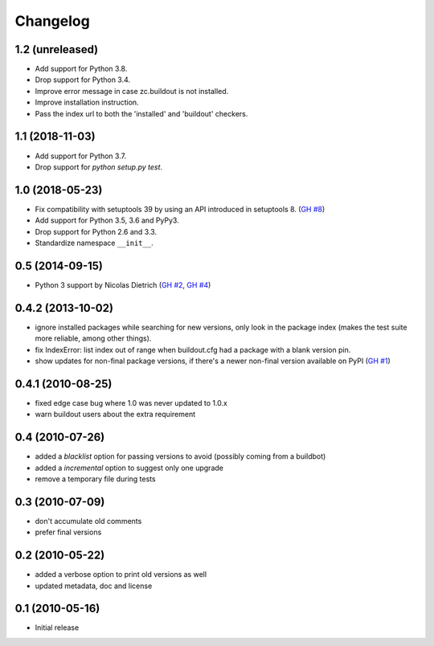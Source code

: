 Changelog
=========

1.2 (unreleased)
----------------

- Add support for Python 3.8.

- Drop support for Python 3.4.

- Improve error message in case zc.buildout is not installed.

- Improve installation instruction.

- Pass the index url to both the 'installed' and 'buildout' checkers.


1.1 (2018-11-03)
----------------

- Add support for Python 3.7.

- Drop support for `python setup.py test`.


1.0 (2018-05-23)
----------------

- Fix compatibility with setuptools 39 by using an API introduced
  in setuptools 8. (`GH #8`_)

- Add support for Python 3.5, 3.6 and PyPy3.

- Drop support for Python 2.6 and 3.3.

- Standardize namespace ``__init__``.

.. _GH #8 : https://github.com/zopefoundation/z3c.checkversions/issues/8

0.5 (2014-09-15)
----------------

- Python 3 support by Nicolas Dietrich (`GH #2`_, `GH #4`_)

.. _GH #2: https://github.com/zopefoundation/z3c.checkversions/pull/2
.. _GH #4: https://github.com/zopefoundation/z3c.checkversions/pull/4

0.4.2 (2013-10-02)
------------------

- ignore installed packages while searching for new versions, only look in
  the package index (makes the test suite more reliable, among other things).
- fix IndexError: list index out of range when buildout.cfg had a package with
  a blank version pin.
- show updates for non-final package versions, if there's a newer non-final
  version available on PyPI (`GH #1`_)

.. _GH #1: https://github.com/zopefoundation/z3c.checkversions/pull/1

0.4.1 (2010-08-25)
------------------

- fixed edge case bug where 1.0 was never updated to 1.0.x
- warn buildout users about the extra requirement

0.4 (2010-07-26)
----------------

- added a `blacklist` option for passing versions to avoid
  (possibly coming from a buildbot)
- added a `incremental` option to suggest only one upgrade
- remove a temporary file during tests

0.3 (2010-07-09)
----------------

- don't accumulate old comments
- prefer final versions

0.2 (2010-05-22)
----------------

- added a verbose option to print old versions as well
- updated metadata, doc and license

0.1 (2010-05-16)
----------------

- Initial release
